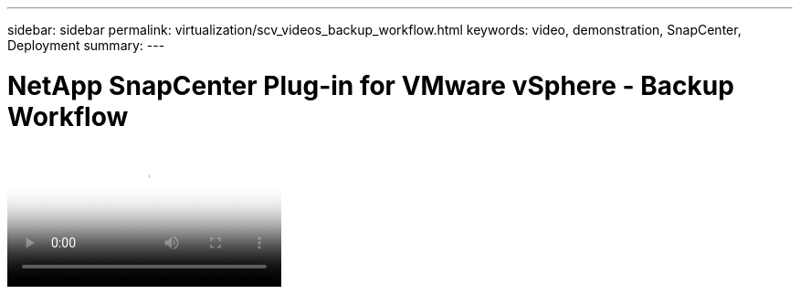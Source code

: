 ---
sidebar: sidebar
permalink: virtualization/scv_videos_backup_workflow.html
keywords: video, demonstration, SnapCenter, Deployment
summary:
---

= NetApp SnapCenter Plug-in for VMware vSphere - Backup Workflow
:hardbreaks:
:nofooter:
:icons: font
:linkattrs:
:imagesdir: ./../media/

//
// This file was created with NDAC Version 0.9 (June 4, 2020)
//
// 2020-06-25 14:31:33.664333
//


video::scv_backup_workflow.mp4[NetApp SnapCenter Plug-in for VMware vSphere - Backup Workflow]

//link:rh-os-n_additional_information.html[Next: Additional Information: Red Hat OpenShift with NetApp.]
